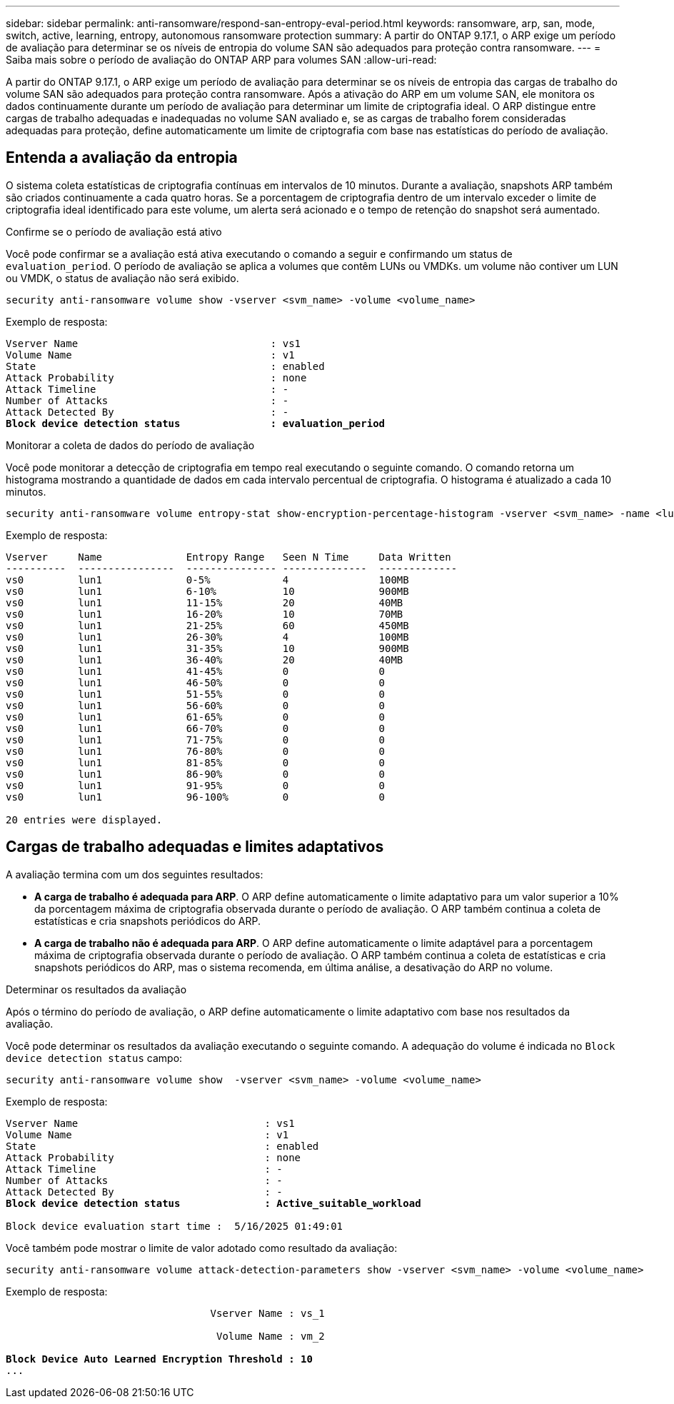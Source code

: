 ---
sidebar: sidebar 
permalink: anti-ransomware/respond-san-entropy-eval-period.html 
keywords: ransomware, arp, san, mode, switch, active, learning, entropy, autonomous ransomware protection 
summary: A partir do ONTAP 9.17.1, o ARP exige um período de avaliação para determinar se os níveis de entropia do volume SAN são adequados para proteção contra ransomware. 
---
= Saiba mais sobre o período de avaliação do ONTAP ARP para volumes SAN
:allow-uri-read: 


[role="lead"]
A partir do ONTAP 9.17.1, o ARP exige um período de avaliação para determinar se os níveis de entropia das cargas de trabalho do volume SAN são adequados para proteção contra ransomware. Após a ativação do ARP em um volume SAN, ele monitora os dados continuamente durante um período de avaliação para determinar um limite de criptografia ideal. O ARP distingue entre cargas de trabalho adequadas e inadequadas no volume SAN avaliado e, se as cargas de trabalho forem consideradas adequadas para proteção, define automaticamente um limite de criptografia com base nas estatísticas do período de avaliação.



== Entenda a avaliação da entropia

O sistema coleta estatísticas de criptografia contínuas em intervalos de 10 minutos. Durante a avaliação, snapshots ARP também são criados continuamente a cada quatro horas. Se a porcentagem de criptografia dentro de um intervalo exceder o limite de criptografia ideal identificado para este volume, um alerta será acionado e o tempo de retenção do snapshot será aumentado.

.Confirme se o período de avaliação está ativo
Você pode confirmar se a avaliação está ativa executando o comando a seguir e confirmando um status de `evaluation_period`. O período de avaliação se aplica a volumes que contêm LUNs ou VMDKs. um volume não contiver um LUN ou VMDK, o status de avaliação não será exibido.

[source, cli]
----
security anti-ransomware volume show -vserver <svm_name> -volume <volume_name>
----
Exemplo de resposta:

[listing, subs="+quotes"]
----
Vserver Name                                : vs1
Volume Name                                 : v1
State                                       : enabled
Attack Probability                          : none
Attack Timeline                             : -
Number of Attacks                           : -
Attack Detected By                          : -
*Block device detection status               : evaluation_period*
----
.Monitorar a coleta de dados do período de avaliação
Você pode monitorar a detecção de criptografia em tempo real executando o seguinte comando. O comando retorna um histograma mostrando a quantidade de dados em cada intervalo percentual de criptografia. O histograma é atualizado a cada 10 minutos.

[source, cli]
----
security anti-ransomware volume entropy-stat show-encryption-percentage-histogram -vserver <svm_name> -name <lun_name> -duration real_time
----
Exemplo de resposta:

[listing]
----
Vserver     Name              Entropy Range   Seen N Time     Data Written
----------  ----------------  --------------- --------------  -------------
vs0         lun1              0-5%            4               100MB
vs0         lun1              6-10%           10              900MB
vs0         lun1              11-15%          20              40MB
vs0         lun1              16-20%          10              70MB
vs0         lun1              21-25%          60              450MB
vs0         lun1              26-30%          4               100MB
vs0         lun1              31-35%          10              900MB
vs0         lun1              36-40%          20              40MB
vs0         lun1              41-45%          0               0
vs0         lun1              46-50%          0               0
vs0         lun1              51-55%          0               0
vs0         lun1              56-60%          0               0
vs0         lun1              61-65%          0               0
vs0         lun1              66-70%          0               0
vs0         lun1              71-75%          0               0
vs0         lun1              76-80%          0               0
vs0         lun1              81-85%          0               0
vs0         lun1              86-90%          0               0
vs0         lun1              91-95%          0               0
vs0         lun1              96-100%         0               0

20 entries were displayed.
----


== Cargas de trabalho adequadas e limites adaptativos

A avaliação termina com um dos seguintes resultados:

* *A carga de trabalho é adequada para ARP*. O ARP define automaticamente o limite adaptativo para um valor superior a 10% da porcentagem máxima de criptografia observada durante o período de avaliação. O ARP também continua a coleta de estatísticas e cria snapshots periódicos do ARP.
* *A carga de trabalho não é adequada para ARP*. O ARP define automaticamente o limite adaptável para a porcentagem máxima de criptografia observada durante o período de avaliação. O ARP também continua a coleta de estatísticas e cria snapshots periódicos do ARP, mas o sistema recomenda, em última análise, a desativação do ARP no volume.


.Determinar os resultados da avaliação
Após o término do período de avaliação, o ARP define automaticamente o limite adaptativo com base nos resultados da avaliação.

Você pode determinar os resultados da avaliação executando o seguinte comando. A adequação do volume é indicada no  `Block device detection status` campo:

[source, cli]
----
security anti-ransomware volume show  -vserver <svm_name> -volume <volume_name>
----
Exemplo de resposta:

[listing, subs="+quotes"]
----
Vserver Name                               : vs1
Volume Name                                : v1
State                                      : enabled
Attack Probability                         : none
Attack Timeline                            : -
Number of Attacks                          : -
Attack Detected By                         : -
*Block device detection status              : Active_suitable_workload*

Block device evaluation start time :  5/16/2025 01:49:01
----
Você também pode mostrar o limite de valor adotado como resultado da avaliação:

[source, cli]
----
security anti-ransomware volume attack-detection-parameters show -vserver <svm_name> -volume <volume_name>
----
Exemplo de resposta:

[listing, subs="+quotes"]
----

                                  Vserver Name : vs_1

                                   Volume Name : vm_2

*Block Device Auto Learned Encryption Threshold : 10*
...

----